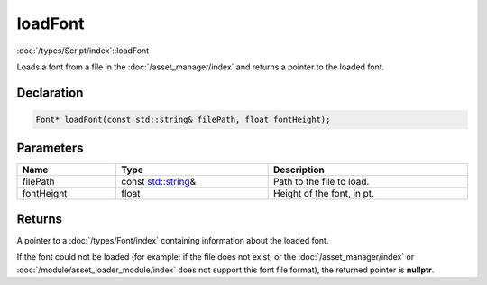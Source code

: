 loadFont
========

:doc:`/types/Script/index`::loadFont

Loads a font from a file in the :doc:`/asset_manager/index` and returns a pointer to the loaded font.

Declaration
-----------

.. code-block:: cpp

	Font* loadFont(const std::string& filePath, float fontHeight);

Parameters
----------

.. list-table::
	:width: 100%
	:header-rows: 1
	:class: code-table

	* - Name
	  - Type
	  - Description
	* - filePath
	  - const `std::string <https://en.cppreference.com/w/cpp/string/basic_string>`_\&
	  - Path to the file to load.
	* - fontHeight
	  - float
	  - Height of the font, in pt.

Returns
-------

A pointer to a :doc:`/types/Font/index` containing information about the loaded font.

If the font could not be loaded (for example: if the file does not exist, or the :doc:`/asset_manager/index` or :doc:`/module/asset_loader_module/index` does not support this font file format), the returned pointer is **nullptr**.